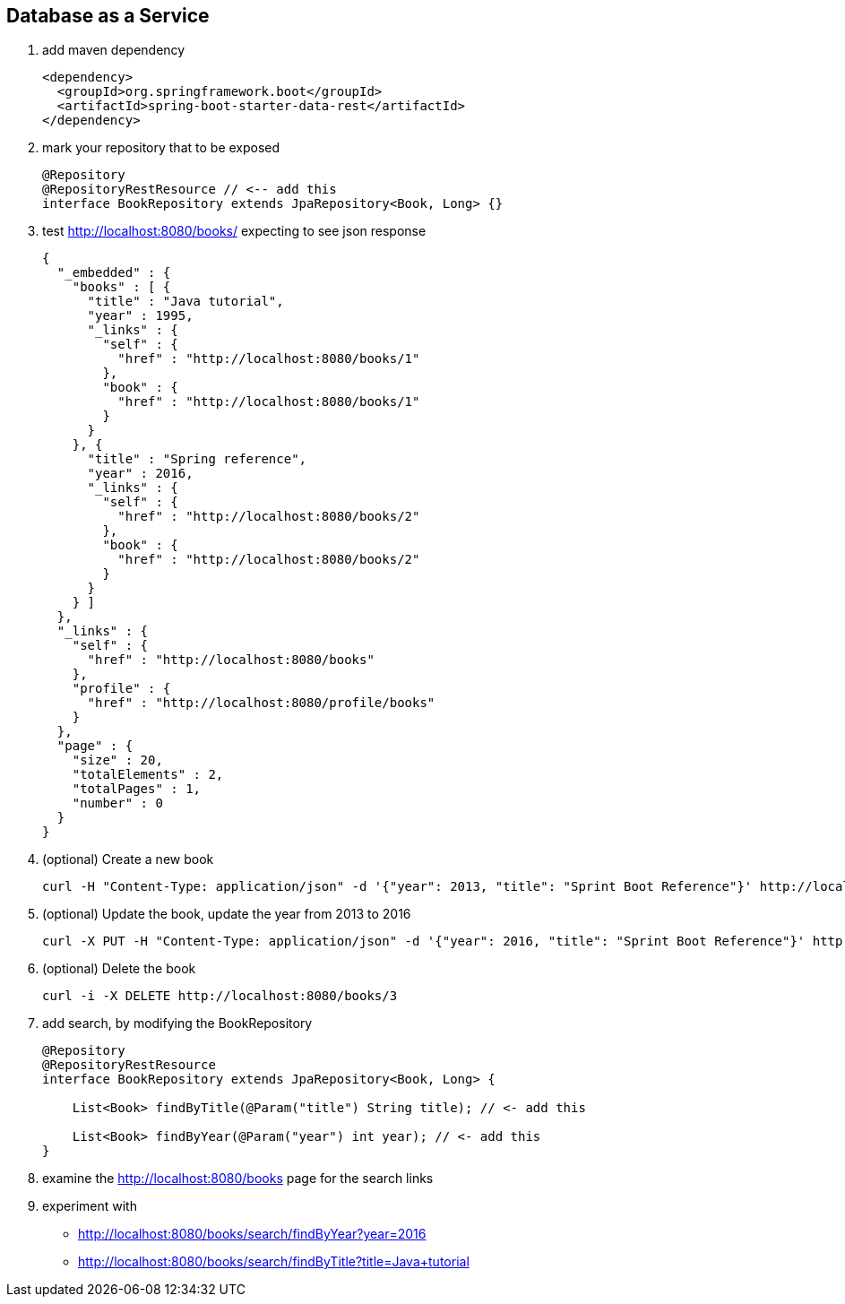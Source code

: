 == Database as a Service

1. add maven dependency
+
[source,xml]
----
<dependency>
  <groupId>org.springframework.boot</groupId>
  <artifactId>spring-boot-starter-data-rest</artifactId>
</dependency>
----

2. mark your repository that to be exposed 
+
[source,java]
----
@Repository
@RepositoryRestResource // <-- add this 
interface BookRepository extends JpaRepository<Book, Long> {}
----

3. test http://localhost:8080/books/ expecting to see json response
+
[source,json]
----
{
  "_embedded" : {
    "books" : [ {
      "title" : "Java tutorial",
      "year" : 1995,
      "_links" : {
        "self" : {
          "href" : "http://localhost:8080/books/1"
        },
        "book" : {
          "href" : "http://localhost:8080/books/1"
        }
      }
    }, {
      "title" : "Spring reference",
      "year" : 2016,
      "_links" : {
        "self" : {
          "href" : "http://localhost:8080/books/2"
        },
        "book" : {
          "href" : "http://localhost:8080/books/2"
        }
      }
    } ]
  },
  "_links" : {
    "self" : {
      "href" : "http://localhost:8080/books"
    },
    "profile" : {
      "href" : "http://localhost:8080/profile/books"
    }
  },
  "page" : {
    "size" : 20,
    "totalElements" : 2,
    "totalPages" : 1,
    "number" : 0
  }
}
----

4. (optional) Create a new book 
+
[source,bash]
----
curl -H "Content-Type: application/json" -d '{"year": 2013, "title": "Sprint Boot Reference"}' http://localhost:8080/books
----

5. (optional) Update the book, update the year from 2013 to 2016
+
[source,bash]
----
curl -X PUT -H "Content-Type: application/json" -d '{"year": 2016, "title": "Sprint Boot Reference"}' http://localhost:8080/books/3
----

6. (optional) Delete the book 
+
[source,bash]
----
curl -i -X DELETE http://localhost:8080/books/3
----

7. add search, by modifying the BookRepository
+
[source,java]
----
@Repository
@RepositoryRestResource
interface BookRepository extends JpaRepository<Book, Long> {

    List<Book> findByTitle(@Param("title") String title); // <- add this

    List<Book> findByYear(@Param("year") int year); // <- add this
}
----

8. examine the http://localhost:8080/books page for the search links

9. experiment with
 - http://localhost:8080/books/search/findByYear?year=2016
 - http://localhost:8080/books/search/findByTitle?title=Java+tutorial
